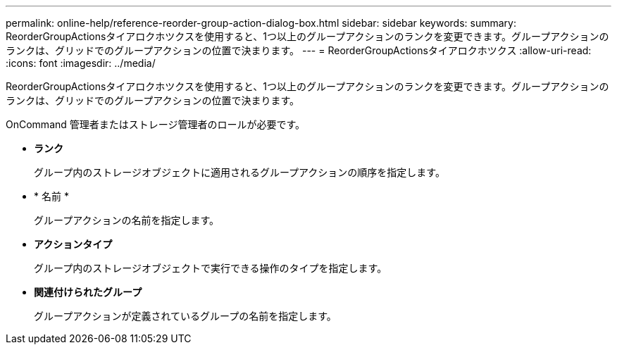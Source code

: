 ---
permalink: online-help/reference-reorder-group-action-dialog-box.html 
sidebar: sidebar 
keywords:  
summary: ReorderGroupActionsタイアロクホツクスを使用すると、1つ以上のグループアクションのランクを変更できます。グループアクションのランクは、グリッドでのグループアクションの位置で決まります。 
---
= ReorderGroupActionsタイアロクホツクス
:allow-uri-read: 
:icons: font
:imagesdir: ../media/


[role="lead"]
ReorderGroupActionsタイアロクホツクスを使用すると、1つ以上のグループアクションのランクを変更できます。グループアクションのランクは、グリッドでのグループアクションの位置で決まります。

OnCommand 管理者またはストレージ管理者のロールが必要です。

* *ランク*
+
グループ内のストレージオブジェクトに適用されるグループアクションの順序を指定します。

* * 名前 *
+
グループアクションの名前を指定します。

* *アクションタイプ*
+
グループ内のストレージオブジェクトで実行できる操作のタイプを指定します。

* *関連付けられたグループ*
+
グループアクションが定義されているグループの名前を指定します。



